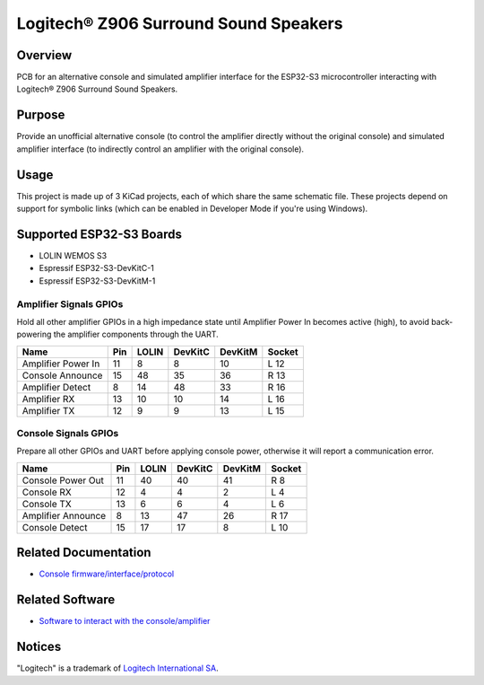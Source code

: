 Logitech® Z906 Surround Sound Speakers
======================================

Overview
--------

PCB for an alternative console and simulated amplifier interface for the
ESP32-S3 microcontroller interacting with Logitech® Z906 Surround Sound
Speakers.

Purpose
-------

Provide an unofficial alternative console (to control the amplifier directly
without the original console) and simulated amplifier interface (to indirectly
control an amplifier with the original console).

Usage
-----

This project is made up of 3 KiCad projects, each of which share the same
schematic file. These projects depend on support for symbolic links (which
can be enabled in Developer Mode if you're using Windows).

Supported ESP32-S3 Boards
-------------------------

* LOLIN WEMOS S3
* Espressif ESP32-S3-DevKitC-1
* Espressif ESP32-S3-DevKitM-1

Amplifier Signals GPIOs
~~~~~~~~~~~~~~~~~~~~~~~

Hold all other amplifier GPIOs in a high impedance state until Amplifier
Power In becomes active (high), to avoid back-powering the amplifier
components through the UART.

+------------------------+-------+---------+-----------+-----------+----------+
| Name                   |  Pin  |  LOLIN  |  DevKitC  |  DevKitM  |  Socket  |
+========================+=======+=========+===========+===========+==========+
| Amplifier Power In     |   11  |    8    |     8     |    10     |   L 12   |
+------------------------+-------+---------+-----------+-----------+----------+
| Console Announce       |   15  |   48    |    35     |    36     |   R 13   |
+------------------------+-------+---------+-----------+-----------+----------+
| Amplifier Detect       |    8  |   14    |    48     |    33     |   R 16   |
+------------------------+-------+---------+-----------+-----------+----------+
| Amplifier RX           |   13  |   10    |    10     |    14     |   L 16   |
+------------------------+-------+---------+-----------+-----------+----------+
| Amplifier TX           |   12  |    9    |     9     |    13     |   L 15   |
+------------------------+-------+---------+-----------+-----------+----------+

Console Signals GPIOs
~~~~~~~~~~~~~~~~~~~~~

Prepare all other GPIOs and UART before applying console power,
otherwise it will report a communication error.

+------------------------+-------+---------+-----------+-----------+----------+
| Name                   |  Pin  |  LOLIN  |  DevKitC  |  DevKitM  |  Socket  |
+========================+=======+=========+===========+===========+==========+
| Console Power Out      |   11  |   40    |    40     |    41     |   R  8   |
+------------------------+-------+---------+-----------+-----------+----------+
| Console RX             |   12  |    4    |     4     |     2     |   L  4   |
+------------------------+-------+---------+-----------+-----------+----------+
| Console TX             |   13  |    6    |     6     |     4     |   L  6   |
+------------------------+-------+---------+-----------+-----------+----------+
| Amplifier Announce     |    8  |   13    |    47     |    26     |   R 17   |
+------------------------+-------+---------+-----------+-----------+----------+
| Console Detect         |   15  |   17    |    17     |     8     |   L 10   |
+------------------------+-------+---------+-----------+-----------+----------+

Related Documentation
---------------------

* `Console firmware/interface/protocol <https://github.com/nomis/logitech-z906>`_

Related Software
----------------

* `Software to interact with the console/amplifier <https://github.com/nomis/ggroohauga>`_

Notices
-------

"Logitech" is a trademark of `Logitech International SA <https://www.logitech.com/>`_.
